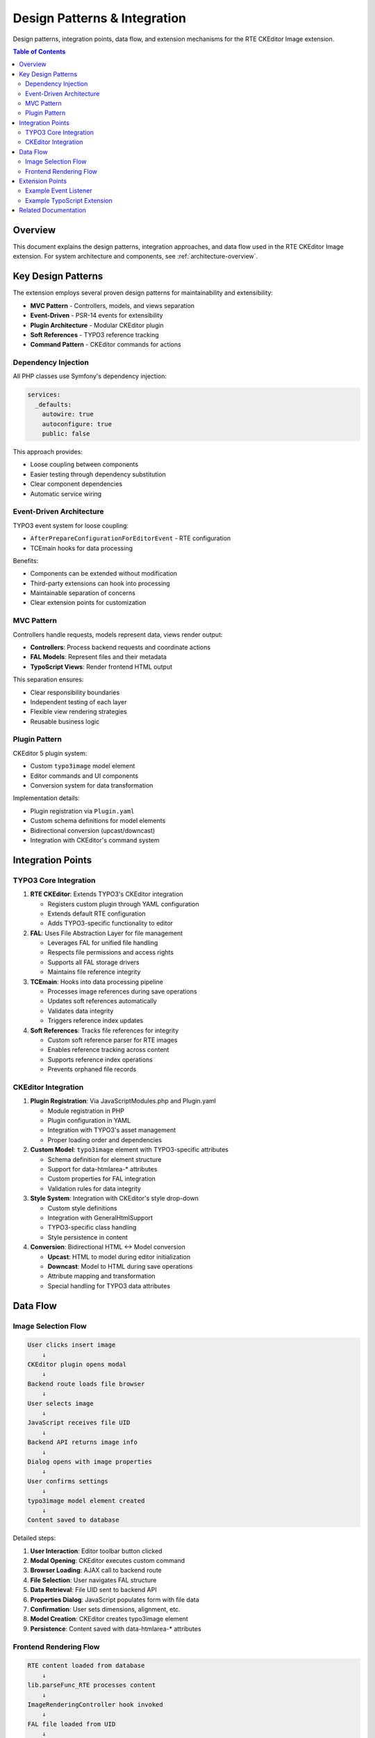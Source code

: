 .. _architecture-design-patterns:
.. _architecture-integration-points:
.. _architecture-data-flow:
.. _architecture-extension-points:

============================
Design Patterns & Integration
============================

Design patterns, integration points, data flow, and extension mechanisms for the RTE CKEditor Image extension.

.. contents:: Table of Contents
   :depth: 3
   :local:

Overview
========

This document explains the design patterns, integration approaches, and data flow used in the RTE CKEditor Image extension. For system architecture and components, see :ref:`architecture-overview`.

Key Design Patterns
===================

The extension employs several proven design patterns for maintainability and extensibility:

- **MVC Pattern** - Controllers, models, and views separation
- **Event-Driven** - PSR-14 events for extensibility
- **Plugin Architecture** - Modular CKEditor plugin
- **Soft References** - TYPO3 reference tracking
- **Command Pattern** - CKEditor commands for actions

Dependency Injection
--------------------

All PHP classes use Symfony's dependency injection:

.. code-block:: yaml

   services:
     _defaults:
       autowire: true
       autoconfigure: true
       public: false

This approach provides:

- Loose coupling between components
- Easier testing through dependency substitution
- Clear component dependencies
- Automatic service wiring

Event-Driven Architecture
--------------------------

TYPO3 event system for loose coupling:

- ``AfterPrepareConfigurationForEditorEvent`` - RTE configuration
- TCEmain hooks for data processing

Benefits:

- Components can be extended without modification
- Third-party extensions can hook into processing
- Maintainable separation of concerns
- Clear extension points for customization

MVC Pattern
-----------

Controllers handle requests, models represent data, views render output:

- **Controllers**: Process backend requests and coordinate actions
- **FAL Models**: Represent files and their metadata
- **TypoScript Views**: Render frontend HTML output

This separation ensures:

- Clear responsibility boundaries
- Independent testing of each layer
- Flexible view rendering strategies
- Reusable business logic

Plugin Pattern
--------------

CKEditor 5 plugin system:

- Custom ``typo3image`` model element
- Editor commands and UI components
- Conversion system for data transformation

Implementation details:

- Plugin registration via ``Plugin.yaml``
- Custom schema definitions for model elements
- Bidirectional conversion (upcast/downcast)
- Integration with CKEditor's command system

Integration Points
==================

TYPO3 Core Integration
----------------------

1. **RTE CKEditor**: Extends TYPO3's CKEditor integration

   - Registers custom plugin through YAML configuration
   - Extends default RTE configuration
   - Adds TYPO3-specific functionality to editor

2. **FAL**: Uses File Abstraction Layer for file management

   - Leverages FAL for unified file handling
   - Respects file permissions and access rights
   - Supports all FAL storage drivers
   - Maintains file reference integrity

3. **TCEmain**: Hooks into data processing pipeline

   - Processes image references during save operations
   - Updates soft references automatically
   - Validates data integrity
   - Triggers reference index updates

4. **Soft References**: Tracks file references for integrity

   - Custom soft reference parser for RTE images
   - Enables reference tracking across content
   - Supports reference index operations
   - Prevents orphaned file records

CKEditor Integration
--------------------

1. **Plugin Registration**: Via JavaScriptModules.php and Plugin.yaml

   - Module registration in PHP
   - Plugin configuration in YAML
   - Integration with TYPO3's asset management
   - Proper loading order and dependencies

2. **Custom Model**: ``typo3image`` element with TYPO3-specific attributes

   - Schema definition for element structure
   - Support for data-htmlarea-* attributes
   - Custom properties for FAL integration
   - Validation rules for data integrity

3. **Style System**: Integration with CKEditor's style drop-down

   - Custom style definitions
   - Integration with GeneralHtmlSupport
   - TYPO3-specific class handling
   - Style persistence in content

4. **Conversion**: Bidirectional HTML ↔ Model conversion

   - **Upcast**: HTML to model during editor initialization
   - **Downcast**: Model to HTML during save operations
   - Attribute mapping and transformation
   - Special handling for TYPO3 data attributes

Data Flow
=========

Image Selection Flow
--------------------

.. code-block:: text

   User clicks insert image
       ↓
   CKEditor plugin opens modal
       ↓
   Backend route loads file browser
       ↓
   User selects image
       ↓
   JavaScript receives file UID
       ↓
   Backend API returns image info
       ↓
   Dialog opens with image properties
       ↓
   User confirms settings
       ↓
   typo3image model element created
       ↓
   Content saved to database

Detailed steps:

1. **User Interaction**: Editor toolbar button clicked
2. **Modal Opening**: CKEditor executes custom command
3. **Browser Loading**: AJAX call to backend route
4. **File Selection**: User navigates FAL structure
5. **Data Retrieval**: File UID sent to backend API
6. **Properties Dialog**: JavaScript populates form with file data
7. **Confirmation**: User sets dimensions, alignment, etc.
8. **Model Creation**: CKEditor creates typo3image element
9. **Persistence**: Content saved with data-htmlarea-* attributes

Frontend Rendering Flow
------------------------

.. code-block:: text

   RTE content loaded from database
       ↓
   lib.parseFunc_RTE processes content
       ↓
   ImageRenderingController hook invoked
       ↓
   FAL file loaded from UID
       ↓
   Magic image processing applied
       ↓
   Processed image URL generated
       ↓
   HTML with processed URL rendered
       ↓
   Internal data-* attributes removed

Detailed steps:

1. **Content Retrieval**: Database query loads RTE field
2. **TypoScript Processing**: lib.parseFunc_RTE activated
3. **Hook Execution**: Custom rendering hook triggered
4. **File Loading**: FAL resolves file UID to file object
5. **Image Processing**: Magic image generation (resize, crop, etc.)
6. **URL Generation**: Processed image URL created
7. **HTML Rendering**: Final img tag generated
8. **Attribute Cleanup**: Internal data-* attributes stripped

Extension Points
================

Developers can extend the extension through:

1. **Event listeners** (PSR-14 events)

   - ``AfterPrepareConfigurationForEditorEvent``: Customize RTE configuration
   - Custom events can be added for additional hooks
   - Event priority allows fine-grained control
   - Standard TYPO3 event dispatcher patterns

2. **TypoScript configuration**

   - Override rendering settings
   - Custom image processing instructions
   - Template modifications
   - Additional CSS classes or attributes

3. **XClasses** (not recommended)

   - Last resort for core modifications
   - Potential compatibility issues
   - Better alternatives usually exist
   - Should only be used when no other option available

4. **Custom processing hooks**

   - TCEmain hooks for data manipulation
   - Content element rendering hooks
   - Custom transformations during save/load
   - Validation and sanitization extensions

5. **Additional CKEditor plugins**

   - Complementary functionality
   - Integration with typo3image plugin
   - Custom commands and UI components
   - Extended model attributes

Example Event Listener
----------------------

.. code-block:: php

   use TYPO3\CMS\RteCKEditor\Form\Element\Event\AfterPrepareConfigurationForEditorEvent;

   class CustomRteConfigurationListener
   {
       public function __invoke(AfterPrepareConfigurationForEditorEvent $event): void
       {
           $config = $event->getConfiguration();

           // Modify configuration as needed
           $config['typo3image']['customSetting'] = 'value';

           $event->setConfiguration($config);
       }
   }

Example TypoScript Extension
-----------------------------

.. code-block:: typoscript

   lib.parseFunc_RTE {
       tags {
           img {
               width = 1920
               height = 1080

               // Custom processing
               params = class="custom-image-class"
           }
       }
   }

Related Documentation
=====================

- :ref:`architecture-overview` - System architecture and core components
- Component Details - Detailed component breakdown
- CKEditor Integration - Editor integration details
- API Reference - Complete API documentation
